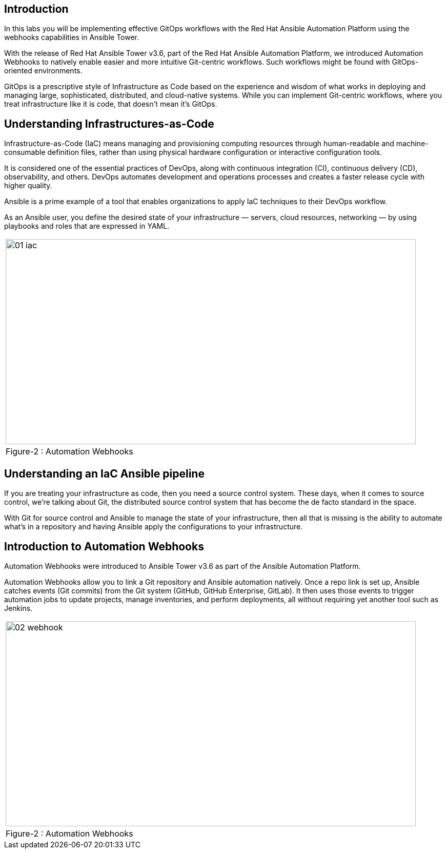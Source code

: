 
== Introduction

In this labs you will be implementing effective GitOps workflows with the Red Hat Ansible Automation Platform using the webhooks capabilities in Ansible Tower. 

With the release of Red Hat Ansible Tower v3.6, part of the Red Hat Ansible Automation Platform, we introduced Automation Webhooks to natively enable easier and more intuitive Git-centric workflows. Such workflows might be found with GitOps-oriented environments.

GitOps is a prescriptive style of Infrastructure as Code based on the experience and wisdom of what works in deploying and managing large, sophisticated, distributed, and cloud-native systems. While you can implement Git-centric workflows, where you treat infrastructure like it is code, that doesn't mean it's GitOps.

== Understanding Infrastructures-as-Code

Infrastructure-as-Code (IaC) means managing and provisioning computing resources through human-readable and machine-consumable definition files, rather than using physical hardware configuration or interactive configuration tools.

It is considered one of the essential practices of DevOps, along with continuous integration (CI), continuous delivery (CD), observability, and others. DevOps automates development and operations processes and creates a faster release cycle with higher quality.

Ansible is a prime example of a tool that enables organizations to apply IaC techniques to their DevOps workflow.

As an Ansible user, you define the desired state of your infrastructure — servers, cloud resources, networking — by using playbooks and roles that are expressed in YAML. 

[frame=none]
|===
^a| image::images/01_iac.png[align="center",800,400]
^| Figure-2 : Automation Webhooks
|===




== Understanding an IaC Ansible pipeline

If you are treating your infrastructure as code, then you need a source control system. These days, when it comes to source control, we're talking about Git, the distributed source control system that has become the de facto standard in the space.

With Git for source control and Ansible to manage the state of your infrastructure, then all that is missing is the ability to automate what's in a repository and having Ansible apply the configurations to your infrastructure.


== Introduction to Automation Webhooks

Automation Webhooks were introduced to Ansible Tower v3.6 as part of the Ansible Automation Platform.

Automation Webhooks allow you to link a Git repository and Ansible automation natively. Once a repo link is set up, Ansible catches events (Git commits) from the Git system (GitHub, GitHub Enterprise, GitLab). It then uses those events to trigger automation jobs to update projects, manage inventories, and perform deployments, all without requiring yet another tool such as Jenkins.

[frame=none]
|===
^a| image::images/02_webhook.png[align="center",800,400]
^| Figure-2 : Automation Webhooks
|===